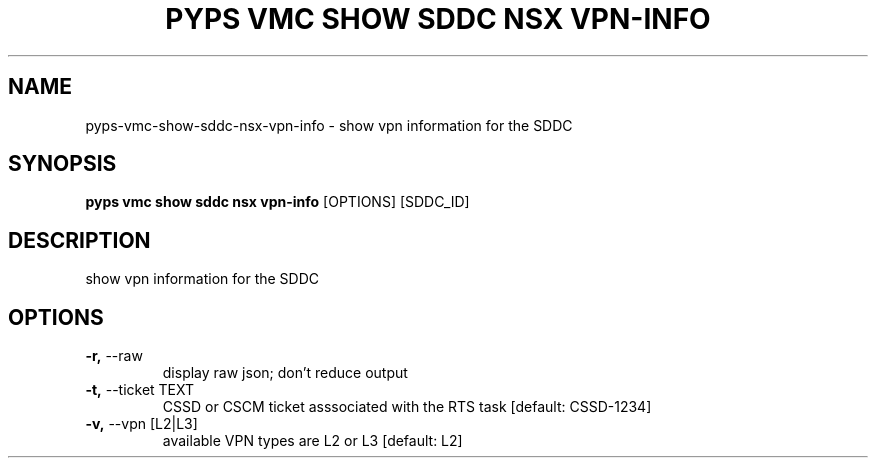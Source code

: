 .TH "PYPS VMC SHOW SDDC NSX VPN-INFO" "1" "2023-03-21" "1.0.0" "pyps vmc show sddc nsx vpn-info Manual"
.SH NAME
pyps\-vmc\-show\-sddc\-nsx\-vpn-info \- show vpn information for the SDDC
.SH SYNOPSIS
.B pyps vmc show sddc nsx vpn-info
[OPTIONS] [SDDC_ID]
.SH DESCRIPTION
show vpn information for the SDDC
.SH OPTIONS
.TP
\fB\-r,\fP \-\-raw
display raw json; don't reduce output
.TP
\fB\-t,\fP \-\-ticket TEXT
CSSD or CSCM ticket asssociated with the RTS task  [default: CSSD-1234]
.TP
\fB\-v,\fP \-\-vpn [L2|L3]
available VPN types are L2 or L3  [default: L2]

